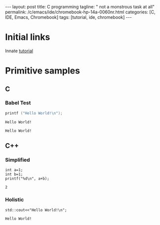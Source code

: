 #+BEGIN_EXPORT html
---
layout: post
title: C programming
tagline: " not a monstrous task at all"
permalink: /c/emacs/ide/chromebook-hp-14a-0060nr.html
categories: [C, IDE, Emacs, Chromebook]
tags: [tutorial, ide, chromebook]
---
#+END_EXPORT

#+STARTUP: showall
#+OPTIONS: tags:nil num:nil \n:nil @:t ::t |:t ^:{} _:{} *:t
#+TOC: headlines 2
#+PROPERTY:header-args :results output :exports both :eval no-export
* Initial links
  Innate [[https://orgmode.org/worg/org-contrib/babel/languages/ob-doc-C.html][tutorial]]
* Primitive samples
** C
*** Babel Test 
 #+begin_src C
   printf ("Hello World!\n");
 #+end_src

 #+RESULTS:
 : Hello World!

#+RESULTS:
: Hello World!

** C++

*** Simplified
    #+begin_src C++ :includes <stdio.h>
      int a=1;
      int b=1;
      printf("%d\n", a+b);
    #+end_src

 #+RESULTS:
 : 2

   
*** Holistic
    #+begin_src C++ :includes <iostream>
      std::cout<<"Hello World!\n";
    #+end_src

    #+RESULTS:
    : Hello World!
